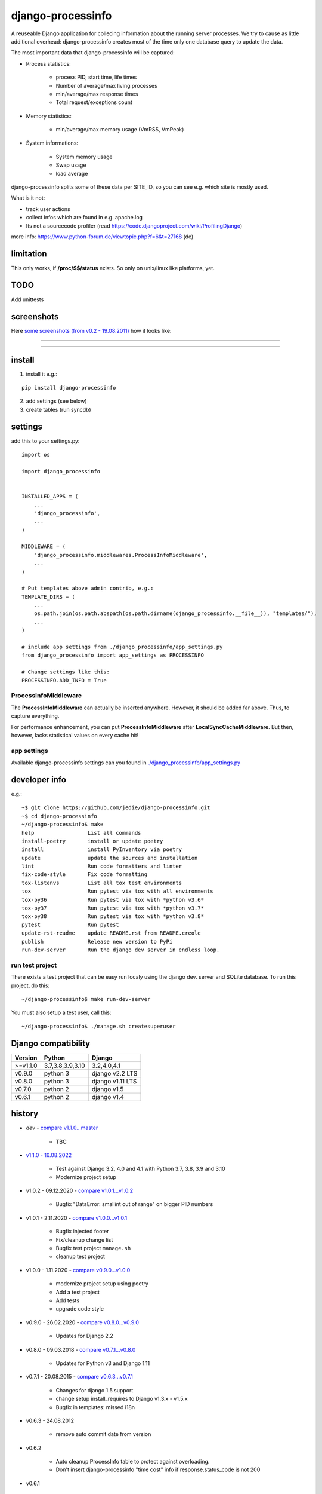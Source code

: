 ==================
django-processinfo
==================

A reuseable Django application for collecing information about the running server processes.
We try to cause as little additional overhead: django-processinfo creates most of the time only one database query to update the data.

The most important data that django-processinfo will be captured:

* Process statistics:

    * process PID, start time, life times

    * Number of average/max living processes

    * min/average/max response times

    * Total request/exceptions count

* Memory statistics:

    * min/average/max memory usage (VmRSS, VmPeak)

* System informations:

    * System memory usage

    * Swap usage

    * load average

django-processinfo splits some of these data per SITE_ID, so you can see e.g. which site is mostly used.

What is it not:

* track user actions

* collect infos which are found in e.g. apache.log

* Its not a sourcecode profiler (read `https://code.djangoproject.com/wiki/ProfilingDjango <https://code.djangoproject.com/wiki/ProfilingDjango>`_)

more info: `https://www.python-forum.de/viewtopic.php?f=6&t=27168 <https://www.python-forum.de/viewtopic.php?f=6&t=27168>`_ (de)

----------
limitation
----------

This only works, if **/proc/$$/status** exists. So only on unix/linux like platforms, yet.

----
TODO
----

Add unittests

-----------
screenshots
-----------

Here `some screenshots (from v0.2 - 19.08.2011) <https://github.com/jedie/jedie.github.io/tree/master/screenshots/django-processinfo>`_ how it looks like:

----

|Screenshot 1|

.. |Screenshot 1| image:: https://raw.githubusercontent.com/jedie/jedie.github.io/master/screenshots/django-processinfo/20110819_django-processinfo-1.png

----

|Screenshot 2|

.. |Screenshot 2| image:: https://raw.githubusercontent.com/jedie/jedie.github.io/master/screenshots/django-processinfo/20110819_django-processinfo-2.png

-------
install
-------

1. install it e.g.:

::

    pip install django-processinfo

2. add settings (see below)

3. create tables (run syncdb)

--------
settings
--------

add this to your settings.py:

::

    import os
    
    import django_processinfo
    
    
    INSTALLED_APPS = (
    	...
    	'django_processinfo',
    	...
    )
    
    MIDDLEWARE = (
        'django_processinfo.middlewares.ProcessInfoMiddleware',
        ...
    )
    
    # Put templates above admin contrib, e.g.:
    TEMPLATE_DIRS = (
    	...
        os.path.join(os.path.abspath(os.path.dirname(django_processinfo.__file__)), "templates/"),
        ...
    )
    
    # include app settings from ./django_processinfo/app_settings.py
    from django_processinfo import app_settings as PROCESSINFO
    
    # Change settings like this:
    PROCESSINFO.ADD_INFO = True

ProcessInfoMiddleware
=====================

The **ProcessInfoMiddleware** can actually be inserted anywhere.
However, it should be added far above. Thus, to capture everything.

For performance enhancement, you can put **ProcessInfoMiddleware** after **LocalSyncCacheMiddleware**.
But then, however, lacks statistical values on every cache hit!

app settings
============

Available django-processinfo settings can you found in `./django_processinfo/app_settings.py <https://github.com/jedie/django-processinfo/blob/master/django_processinfo/app_settings.py>`_

--------------
developer info
--------------

e.g.:

::

    ~$ git clone https://github.com/jedie/django-processinfo.git
    ~$ cd django-processinfo
    ~/django-processinfo$ make
    help                 List all commands
    install-poetry       install or update poetry
    install              install PyInventory via poetry
    update               update the sources and installation
    lint                 Run code formatters and linter
    fix-code-style       Fix code formatting
    tox-listenvs         List all tox test environments
    tox                  Run pytest via tox with all environments
    tox-py36             Run pytest via tox with *python v3.6*
    tox-py37             Run pytest via tox with *python v3.7*
    tox-py38             Run pytest via tox with *python v3.8*
    pytest               Run pytest
    update-rst-readme    update README.rst from README.creole
    publish              Release new version to PyPi
    run-dev-server       Run the django dev server in endless loop.

run test project
================

There exists a test project that can be easy run localy using the django dev. server and SQLite database.
To run this project, do this:

::

    ~/django-processinfo$ make run-dev-server

You must also setup a test user, call this:

::

    ~/django-processinfo$ ./manage.sh createsuperuser

--------------------
Django compatibility
--------------------

+----------+------------------+------------------+
| Version  | Python           | Django           |
+==========+==================+==================+
| >=v1.1.0 | 3.7,3.8,3.9,3.10 | 3.2,4.0,4.1      |
+----------+------------------+------------------+
| v0.9.0   | python 3         | django v2.2 LTS  |
+----------+------------------+------------------+
| v0.8.0   | python 3         | django v1.11 LTS |
+----------+------------------+------------------+
| v0.7.0   | python 2         | django v1.5      |
+----------+------------------+------------------+
| v0.6.1   | python 2         | django v1.4      |
+----------+------------------+------------------+

-------
history
-------

* *dev* - `compare v1.1.0...master <https://github.com/jedie/django-processinfo/compare/v1.1.0...master>`_ 

    * TBC

* `v1.1.0 - 16.08.2022 <https://github.com/jedie/django-processinfo/compare/v1.0.2...v1.1.0>`_ 

    * Test against Django 3.2, 4.0 and 4.1 with Python 3.7, 3.8, 3.9 and 3.10

    * Modernize project setup

* v1.0.2 - 09.12.2020 - `compare v1.0.1...v1.0.2 <https://github.com/jedie/django-processinfo/compare/v1.0.1...v1.0.2>`_ 

    * Bugfix "DataError: smallint out of range" on bigger PID numbers

* v1.0.1 - 2.11.2020 - `compare v1.0.0...v1.0.1 <https://github.com/jedie/django-processinfo/compare/v1.0.0...v1.0.1>`_ 

    * Bugfix injected footer

    * Fix/cleanup change list

    * Bugfix test project ``manage.sh``

    * cleanup test project

* v1.0.0 - 1.11.2020 - `compare v0.9.0...v1.0.0 <https://github.com/jedie/django-processinfo/compare/v0.9.0...v1.0.0>`_ 

    * modernize project setup using poetry

    * Add a test project

    * Add tests

    * upgrade code style

* v0.9.0 - 26.02.2020 - `compare v0.8.0...v0.9.0 <https://github.com/jedie/django-processinfo/compare/v0.8.0...v0.9.0>`_ 

    * Updates for Django 2.2

* v0.8.0 - 09.03.2018 - `compare v0.7.1...v0.8.0 <https://github.com/jedie/django-processinfo/compare/v0.7.1...v0.8.0>`_ 

    * Updates for Python v3 and Django 1.11

* v0.7.1 - 20.08.2015 - `compare v0.6.3...v0.7.1 <https://github.com/jedie/django-processinfo/compare/v0.6.3...v0.7.1>`_ 

    * Changes for django 1.5 support

    * change setup install_requires to Django v1.3.x - v1.5.x

    * Bugfix in templates: missed i18n

* v0.6.3 - 24.08.2012

    * remove auto commit date from version

* v0.6.2

    * Auto cleanup ProcessInfo table to protect against overloading.

    * Don't insert django-processinfo "time cost" info if response.status_code is not 200

* v0.6.1

    * Tested also with django v1.4

    * change setup install_requires to Django v1.3.x - v1.4.x

* v0.6.0

    * Add "Reset all data" in object tools.

    * Make "Remove dead PIDs" and "Reset all data" available on both admin pages.

* v0.5.2

    * `Bugfix if no SWAP used. <https://github.com/jedie/django-processinfo/issues/4>`_

* v0.5.1

    * Add "Remove dead PIDs" as admin view in "Process statistics" object tools (top, right, grey links)

* v0.5.0

    * Model changes: Please recreate tables, e.g.: ``./manage.py reset django_processinfo`` 

    * New: Display some static system informations (uname, domain name, ip adress, python version, sys.prefix)

    * New: current living processes (also per site)

    * display sum of user/system mode time

* v0.4.1

    * Bugfix for UnicodeEncodeError in setup: Use new solution, see: `https://code.google.com/p/python-creole/wiki/UseInSetup <https://code.google.com/p/python-creole/wiki/UseInSetup>`_

* v0.4

    * Bugfix with "Total created processes"

    * Display "Process lifetime"

* v0.3.0

    * Display some system information from /proc/meminfo and 'load average'

    * Many Bugfixes

* v0.2.0

    * Many things changes! Recreate tables, e.g: ``./manage.py reset django_processinfo`` 

* v0.1.0

    * first Version

--------
Donation
--------

* `paypal.me/JensDiemer <https://www.paypal.me/JensDiemer>`_

* `Flattr This! <https://flattr.com/submit/auto?uid=jedie&url=https%3A%2F%2Fgithub.com%2Fjedie%2Fdjango-reversion-compare%2F>`_

* Send `Bitcoins <http://www.bitcoin.org/>`_ to `1823RZ5Md1Q2X5aSXRC5LRPcYdveCiVX6F <https://blockexplorer.com/address/1823RZ5Md1Q2X5aSXRC5LRPcYdveCiVX6F>`_

-----
links
-----

+--------+---------------------------------------------------+
| GitHub | `https://github.com/jedie/django-processinfo`_    |
+--------+---------------------------------------------------+
| PyPi   | `http://pypi.python.org/pypi/django-processinfo`_ |
+--------+---------------------------------------------------+

.. _https://github.com/jedie/django-processinfo: https://github.com/jedie/django-processinfo
.. _http://pypi.python.org/pypi/django-processinfo: http://pypi.python.org/pypi/django-processinfo

contact
=======

Come into the conversation, besides the github communication features:

+---------+--------------------------------------------------------+
| Forum   | `http://www.pylucid.org/en/forum/10/`_                 |
+---------+--------------------------------------------------------+
| IRC     | #pylucid on freenode.net (Yes, the PyLucid channel...) |
+---------+--------------------------------------------------------+
| webchat | `http://webchat.freenode.net/?channels=pylucid`_       |
+---------+--------------------------------------------------------+

.. _http://www.pylucid.org/en/forum/10/: http://www.pylucid.org/en/forum/10/
.. _http://webchat.freenode.net/?channels=pylucid: http://webchat.freenode.net/?channels=pylucid

------------

``Note: this file is generated from README.creole 2022-08-16 18:56:10 with "python-creole"``